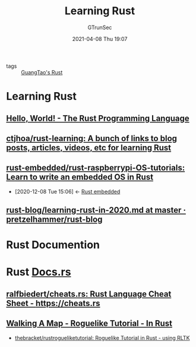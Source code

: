 #+TITLE: Learning Rust
#+AUTHOR: GTrunSec
#+EMAIL: gtrunsec@hardenedlinux.org
#+DATE: 2021-04-08 Thu 19:07

- tags :: [[file:guangtao's_rust.org][GuangTao's Rust]]

* Learning Rust

** [[https://doc.rust-lang.org/book/ch01-02-hello-world.html][Hello, World! - The Rust Programming Language]]
** [[https://github.com/ctjhoa/rust-learning][ctjhoa/rust-learning: A bunch of links to blog posts, articles, videos, etc for learning Rust]]
** [[https://github.com/rust-embedded/rust-raspberrypi-OS-tutorials][rust-embedded/rust-raspberrypi-OS-tutorials: Learn to write an embedded OS in Rust]]
:PROPERTIES:
:ID:       207c92d4-3a20-4798-9324-e798bec9e260
:END:
- [2020-12-08 Tue 15:06] <- [[id:1f7b01a1-1a38-404a-859a-5667b466272d][Rust embedded]]

** [[https://github.com/pretzelhammer/rust-blog/blob/master/posts/learning-rust-in-2020.md][rust-blog/learning-rust-in-2020.md at master · pretzelhammer/rust-blog]]

* Rust Documention



* Rust [[https://docs.rs/][Docs.rs]]

** [[https://github.com/ralfbiedert/cheats.rs][ralfbiedert/cheats.rs: Rust Language Cheat Sheet - https://cheats.rs]]
** [[https://bfnightly.bracketproductions.com/rustbook/chapter_3.html][Walking A Map - Roguelike Tutorial - In Rust]]
- [[https://github.com/thebracket/rustrogueliketutorial][thebracket/rustrogueliketutorial: Roguelike Tutorial in Rust - using RLTK]]

